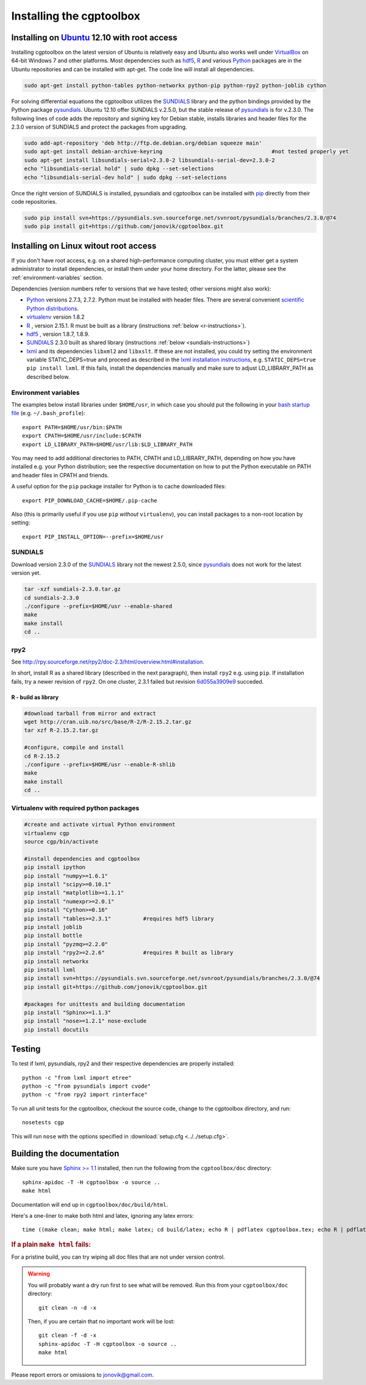 .. Testing cross-references:

.. _installation:

Installing the cgptoolbox
=========================

.. highlight:: bash

.. This is a comment. In fact, any directive that ReST cannot make sense of
   is considered a comment. Furthermore, ReST is picky about indentation. 
   In the enumerated lists below, the indentation of continuation lines must 
   exactly match the beginning of the line, not counting the number and dot. 
   There must be a blank line before further paragraphs in an item, and before 
   nested lists.

.. todo::

   Describe installation process in a typical HPC environment, non-python 
   dependencies (R, hdf5, zeromq, lxml) and file of required/recommended python 
   packages for pip installation.

Installing on `Ubuntu <http://www.ubuntu.com/download/ubuntu/download>`_ 12.10 with root access
-----------------------------------------------------------------------------------------------

Installing cgptoolbox on the latest version of Ubuntu is relatively easy and 
Ubuntu also works well under `VirtualBox <http://www.virtualbox.org/>`_ on 
64-bit Windows 7 and other platforms. Most dependencies such as `hdf5 
<http://www.hdfgroup.org/HDF5/>`_, R_ and various 
`Python <http://python.org>`_ packages are in the Ubuntu repositories and can 
be installed with apt-get. The code line will install all dependencies.

.. code-block:: bash

   sudo apt-get install python-tables python-networkx python-pip python-rpy2 python-joblib cython

For solving differential equations the cgptoolbox utilizes the `SUNDIALS 
<http://www.llnl.gov/CASC/sundials>`_ library and the python bindings provided 
by the Python package `pysundials <http://pysundials.sourceforge.net>`_. 
Ubuntu 12.10 offer SUNDIALS v.2.5.0, but the stable release of `pysundials 
<http://pysundials.sourceforge.net>`_ is for v.2.3.0. The following lines of 
code adds the repository and signing key for Debian stable, installs libraries 
and header files for the 2.3.0 version of SUNDIALS and protect the packages 
from upgrading.

.. code-block:: bash

   sudo add-apt-repository 'deb http://ftp.de.debian.org/debian squeeze main'
   sudo apt-get install debian-archive-keyring					#not tested properly yet
   sudo apt-get install libsundials-serial=2.3.0-2 libsundials-serial-dev=2.3.0-2
   echo "libsundials-serial hold" | sudo dpkg --set-selections
   echo "libsundials-serial-dev hold" | sudo dpkg --set-selections

Once the right version of SUNDIALS is installed, pysundials and cgptoolbox can 
be installed with `pip <http://www.pip-installer.org/>`_ directly from their 
code repositories.

.. code-block:: bash

   sudo pip install svn+https://pysundials.svn.sourceforge.net/svnroot/pysundials/branches/2.3.0/@74
   sudo pip install git+https://github.com/jonovik/cgptoolbox.git
   
Installing on Linux witout root access 
--------------------------------------

If you don't have root access, e.g. on a shared high-performance computing 
cluster, you must either get a system administrator to install dependencies, or 
install them under your home directory. For the latter, please see the
:ref:`environment-variables` section.

Dependencies (version numbers refer to versions that we have tested; other 
versions might also work):

* `Python <http://python.org>`_  versions 2.7.3, 2.7.2. Python must be 
  installed with header files. There are several convenient 
  `scientific Python distributions 
  <http://stackoverflow.com/questions/6719309/python-distributions-and-environments-for-scientific-computing>`_.
* `virtualenv <http://www.virtualenv.org>`_ version 1.8.2
* `R <http://www.r-project.org/>`_ , version 2.15.1. R must be built as a library (instructions :ref:`below <r-instructions>`).
* `hdf5 <http://www.hdfgroup.org/HDF5/>`_ , version 1.8.7, 1.8.9.
* `SUNDIALS <http://www.llnl.gov/CASC/sundials>`_ 2.3.0 built as shared library (instructions :ref:`below <sundials-instructions>`)
* `lxml <http://lxml.de>`_ and its dependencies ``libxml2`` and ``libxslt``.
  If these are not installed, you could try setting the environment variable 
  STATIC_DEPS=true and proceed as described in the 
  `lxml installation instructions <http://lxml.de/installation.html>`_, 
  e.g. ``STATIC_DEPS=true pip install lxml``. If this fails, install the 
  dependencies manually and make sure to adjust LD_LIBRARY_PATH as described 
  below.

.. environment-variables:

Environment variables
^^^^^^^^^^^^^^^^^^^^^

The examples below install libraries under ``$HOME/usr``, in which case you 
should put the following in your `bash startup file 
<http://www.gnu.org/software/bash/manual/html_node/Bash-Startup-Files.html>`_
(e.g. ``~/.bash_profile``)::

   export PATH=$HOME/usr/bin:$PATH
   export CPATH=$HOME/usr/include:$CPATH
   export LD_LIBRARY_PATH=$HOME/usr/lib:$LD_LIBRARY_PATH

You may need to add additional directories to PATH, CPATH and LD_LIBRARY_PATH, 
depending on how you have installed e.g. your Python distribution; see the 
respective documentation on how to put the Python executable on PATH 
and header files in CPATH and friends.

A useful option for the ``pip`` package installer for Python is to cache 
downloaded files::

   export PIP_DOWNLOAD_CACHE=$HOME/.pip-cache

Also (this is primarily useful if you use ``pip`` *without* ``virtualenv``), 
you can install packages to a non-root location by setting::

   export PIP_INSTALL_OPTION=--prefix=$HOME/usr

.. _sundials-instructions:

SUNDIALS 
^^^^^^^^

Download version 2.3.0 of the `SUNDIALS <http://www.llnl.gov/CASC/sundials>`_ 
library not the newest 2.5.0, since `pysundials 
<http://pysundials.sourceforge.net>`_ does not work for the latest version yet.

.. code-block:: bash

   tar -xzf sundials-2.3.0.tar.gz
   cd sundials-2.3.0
   ./configure --prefix=$HOME/usr --enable-shared
   make
   make install
   cd ..

rpy2
^^^^^^^^^^^^^^^^^^^^

See http://rpy.sourceforge.net/rpy2/doc-2.3/html/overview.html#installation.

In short, install R as a shared library (described in the next paragraph), 
then install ``rpy2`` e.g. using ``pip``. If installation fails, try a newer 
revision of ``rpy2``. On one cluster, 2.3.1 failed but revision
`6d055a3909e9 <https://bitbucket.org/lgautier/rpy2/commits/6d055a3909e9>`_
succeded.

.. _r-instructions:

R - build as library
""""""""""""""""""""
.. code-block:: bash

   #download tarball from mirror and extract
   wget http://cran.uib.no/src/base/R-2/R-2.15.2.tar.gz
   tar xzf R-2.15.2.tar.gz						

   #configure, compile and install
   cd R-2.15.2
   ./configure --prefix=$HOME/usr --enable-R-shlib
   make
   make install
   cd ..

Virtualenv with required python packages
^^^^^^^^^^^^^^^^^^^^^^^^^^^^^^^^^^^^^^^^

.. code-block:: bash

   #create and activate virtual Python environment
   virtualenv cgp			
   source cgp/bin/activate
   
   #install dependencies and cgptoolbox
   pip install ipython
   pip install "numpy>=1.6.1"
   pip install "scipy>=0.10.1"
   pip install "matplotlib>=1.1.1"
   pip install "numexpr>=2.0.1"
   pip install "Cython>=0.16"
   pip install "tables>=2.3.1"		#requires hdf5 library
   pip install joblib
   pip install bottle
   pip install "pyzmq>=2.2.0"		
   pip install "rpy2>=2.2.6"		#requires R built as library
   pip install networkx
   pip install lxml
   pip install svn+https://pysundials.svn.sourceforge.net/svnroot/pysundials/branches/2.3.0/@74
   pip install git+https://github.com/jonovik/cgptoolbox.git
   
   #packages for unittests and building documentation
   pip install "Sphinx>=1.1.3"
   pip install "nose>=1.2.1" nose-exclude
   pip install docutils

..  Unfinished draft:
    Example: Install with minimal use of root on Ubuntu
    ^^^^^^^^^^^^^^^^^^^^^^^^^^^^^^^^^^^^^^^^^^^^^^^^^^^
    
    Tested on a fresh install of Ubuntu 12.04 LTS. This assumes that you have 
    somehow installed Subversion, Git, and R (the equivalent of Ubuntu packages 
    ``subversion git r-base-dev``).
    
    * Edit :ref:`environment-variables` in ``~/.bashrc``.
    * Install EPD, specify $HOME/usr as installation directory.
    * Install :ref:`sundials-instructions`.
    * Run the following commands in the terminal. The ``--system-site-packages`` 
      option makes the EPD modules (numpy, lxml et al.) available in the virtual 
      environment::
      
      easy_install virtualenv
      virtualenv --system-site-packages ~/venv/cgp
      source ~/venv/cgp/bin/activate
      pip install joblib bottle
      pip install rpy2
        pip install --upgrade nose
      pip install svn+https://pysundials.svn.sourceforge.net/svnroot/pysundials/branches/2.3.0/@74
      pip install git+https://github.com/jonovik/cgptoolbox.git

Testing
-------

To test if lxml, pysundials, rpy2 and their respective dependencies are 
properly installed::

   python -c "from lxml import etree"
   python -c "from pysundials import cvode"
   python -c "from rpy2 import rinterface"

To run all unit tests for the cgptoolbox, checkout the source code, change to the cgptoolbox directory, and run::

   nosetests cgp

This will run ``nose`` with the options specified in :download:`setup.cfg <../../setup.cfg>`.

Building the documentation
--------------------------

Make sure you have `Sphinx >= 1.1 <http://sphinx.pocoo.org/latest/>`_ installed, 
then run the following from the ``cgptoolbox/doc`` directory::

   sphinx-apidoc -T -H cgptoolbox -o source ..
   make html

Documentation will end up in ``cgptoolbox/doc/build/html``.

Here's a one-liner to make both html and latex, ignoring any latex errors::

   time ((make clean; make html; make latex; cd build/latex; echo R | pdflatex cgptoolbox.tex; echo R | pdflatex cgptoolbox.tex; xdg-open cgptoolbox.pdf; xdg-open ../html/index.html) > all.txt 2>&1)

.. rubric:: If a plain ``make html`` fails:

For a pristine build, you can try wiping all doc files that are 
not under version control.

.. warning::
   
   You will probably want a dry run first to see 
   what will be removed. Run this from your ``cgptoolbox/doc`` directory::
   
      git clean -n -d -x
   
   Then, if you are certain that no important work will be lost::
   
      git clean -f -d -x
      sphinx-apidoc -T -H cgptoolbox -o source ..
      make html

Please report errors or omissions to jonovik@gmail.com.

